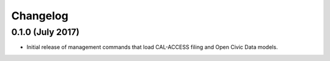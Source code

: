 Changelog
=========

0.1.0 (July 2017)
---------------------

* Initial release of management commands that load CAL-ACCESS filing and Open Civic Data models.